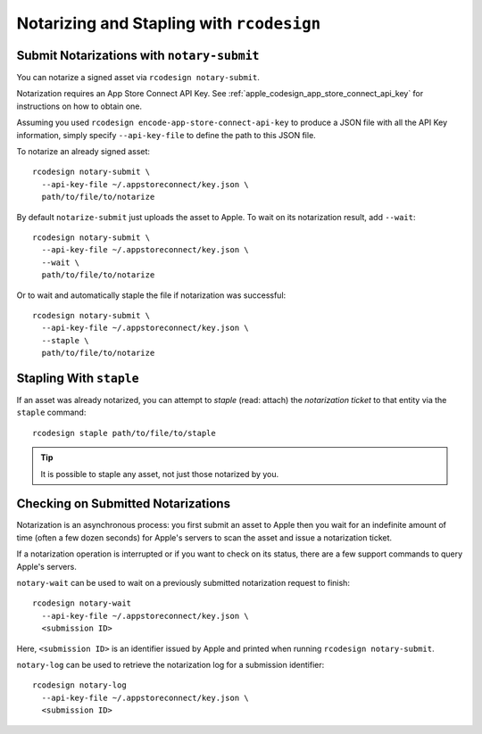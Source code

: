 .. _apple_codesign_rcodesign_notarizing:

==========================================
Notarizing and Stapling with ``rcodesign``
==========================================

Submit Notarizations with ``notary-submit``
===========================================

You can notarize a signed asset via ``rcodesign notary-submit``.

Notarization requires an App Store Connect API Key. See
:ref:`apple_codesign_app_store_connect_api_key` for instructions on how
to obtain one.

Assuming you used ``rcodesign encode-app-store-connect-api-key`` to produce
a JSON file with all the API Key information, simply specify ``--api-key-file``
to define the path to this JSON file.

To notarize an already signed asset::

    rcodesign notary-submit \
      --api-key-file ~/.appstoreconnect/key.json \
      path/to/file/to/notarize

By default ``notarize-submit`` just uploads the asset to Apple. To wait
on its notarization result, add ``--wait``::

    rcodesign notary-submit \
      --api-key-file ~/.appstoreconnect/key.json \
      --wait \
      path/to/file/to/notarize

Or to wait and automatically staple the file if notarization was successful::

    rcodesign notary-submit \
      --api-key-file ~/.appstoreconnect/key.json \
      --staple \
      path/to/file/to/notarize

Stapling With ``staple``
========================

If an asset was already notarized, you can attempt to *staple* (read: attach)
the *notarization ticket* to that entity via the ``staple`` command::

    rcodesign staple path/to/file/to/staple

.. tip::

   It is possible to staple any asset, not just those notarized by you.

Checking on Submitted Notarizations
===================================

Notarization is an asynchronous process: you first submit an asset to Apple then
you wait for an indefinite amount of time (often a few dozen seconds) for
Apple's servers to scan the asset and issue a notarization ticket.

If a notarization operation is interrupted or if you want to check on its
status, there are a few support commands to query Apple's servers.

``notary-wait`` can be used to wait on a previously submitted notarization
request to finish::

   rcodesign notary-wait
     --api-key-file ~/.appstoreconnect/key.json \
     <submission ID>

Here, ``<submission ID>`` is an identifier issued by Apple and printed when
running ``rcodesign notary-submit``.

``notary-log`` can be used to retrieve the notarization log for a submission
identifier::

   rcodesign notary-log
     --api-key-file ~/.appstoreconnect/key.json \
     <submission ID>
